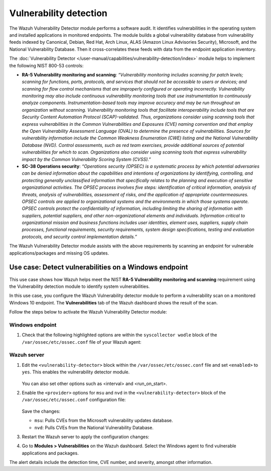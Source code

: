 .. Copyright (C) 2015, Wazuh, Inc.

.. meta::
  :description: Check out this section to learn more about how to use Wazuh for NIST 800-53 compliance.

Vulnerability detection
=======================

The Wazuh Vulnerability Detector module performs a software audit. It identifies vulnerabilities in the operating system and installed applications in monitored endpoints. The module builds a global vulnerability database from vulnerability feeds indexed by Canonical, Debian, Red Hat, Arch Linux, ALAS (Amazon Linux Advisories Security), Microsoft, and the National Vulnerability Database. Then it cross-correlates these feeds with data from the endpoint application inventory. 

The :doc:`Vulnerability Detector </user-manual/capabilities/vulnerability-detection/index>` module helps to implement the following NIST 800-53 controls:

- **RA-5 Vulnerability monitoring and scanning**: *“Vulnerability monitoring includes scanning for patch levels; scanning for functions, ports, protocols, and services that should not be accessible to users or devices; and scanning for flow control mechanisms that are improperly configured or operating incorrectly. Vulnerability monitoring may also include continuous vulnerability monitoring tools that use instrumentation to continuously analyze components. Instrumentation-based tools may improve accuracy and may be run throughout an organization without scanning. Vulnerability monitoring tools that facilitate interoperability include tools that are Security Content Automation Protocol (SCAP)-validated. Thus, organizations consider using scanning tools that express vulnerabilities in the Common Vulnerabilities and Exposures (CVE) naming convention and that employ the Open Vulnerability Assessment Language (OVAL) to determine the presence of vulnerabilities. Sources for vulnerability information include the Common Weakness Enumeration (CWE) listing and the National Vulnerability Database (NVD). Control assessments, such as red team exercises, provide additional sources of potential vulnerabilities for which to scan. Organizations also consider using scanning tools that express vulnerability impact by the Common Vulnerability Scoring System (CVSS).”*

- **SC-38 Operations security**: *“Operations security (OPSEC) is a systematic process by which potential adversaries can be denied information about the capabilities and intentions of organizations by identifying, controlling, and protecting generally unclassified information that specifically relates to the planning and execution of sensitive organizational activities. The OPSEC process involves five steps: identification of critical information, analysis of threats, analysis of vulnerabilities, assessment of risks, and the application of appropriate countermeasures. OPSEC controls are applied to organizational systems and the environments in which those systems operate. OPSEC controls protect the confidentiality of information, including limiting the sharing of information with suppliers, potential suppliers, and other non-organizational elements and individuals. Information critical to organizational mission and business functions includes user identities, element uses, suppliers, supply chain processes, functional requirements, security requirements, system design specifications, testing and evaluation protocols, and security control implementation details.”*

The Wazuh Vulnerability Detector module assists with the above requirements by scanning an endpoint for vulnerable applications/packages and missing OS updates.

Use case: Detect vulnerabilities on a Windows endpoint
------------------------------------------------------

This use case shows how Wazuh helps meet the NIST **RA-5 Vulnerability monitoring and scanning** requirement using the Vulnerability detection module to identify system vulnerabilities.

In this use case, you configure the Wazuh Vulnerability detector module to perform a vulnerability scan on a monitored Windows 10 endpoint. The **Vulnerabilities** tab of the Wazuh dashboard shows the result of the scan. 

Follow the steps below to activate the Wazuh Vulnerability Detector module:

Windows endpoint
^^^^^^^^^^^^^^^^

#. Check that the following highlighted options are within the ``syscollector wodle`` block of the ``/var/ossec/etc/ossec.conf`` file of your Wazuh agent:

    .. code-block:: console
       :emphasize-lines: 3,6,7,9,11

         <!-- System inventory -->
         <wodle name="syscollector">
           <disabled>no</disabled>
           <interval>1h</interval>
           <scan_on_start>yes</scan_on_start>
           <hardware>yes</hardware>
           <os>yes</os>
           <network>yes</network>
           <packages>yes</packages>
           <ports all="no">yes</ports>
           <processes>yes</processes>

           <!-- Database synchronization settings -->
           <synchronization>
             <max_eps>10</max_eps>
           </synchronization>
         </wodle>

Wazuh server
^^^^^^^^^^^^

#. Edit the ``<vulnerability-detector>`` block within the ``/var/ossec/etc/ossec.conf`` file and set ``<enabled>`` to ``yes``. This enables the vulnerability detector module.

    .. code-block:: console   
       :emphasize-lines: 2

         <vulnerability-detector>
            <enabled>yes</enabled>
            <interval>5m</interval>
            <min_full_scan_interval>6h</min_full_scan_interval>
            <run_on_start>yes</run_on_start>

         </vulnerability-detector>

   You can also set other options such as <interval> and <run_on_start>.

#. Enable the ``<provider>`` options for ``msu`` and ``nvd`` in the ``<vulnerability-detector>`` block of the ``/var/ossec/etc/ossec.conf`` configuration file:

    .. code-block:: console   
       :emphasize-lines: 3,10   
      
         <!-- Windows OS vulnerabilities -->
         <provider name="msu">
            <enabled>yes</enabled>
            <update_interval>1h</update_interval>
         </provider>


            <!-- Aggregate vulnerabilities -->
            <provider name="nvd">
               <enabled>yes</enabled>
               <update_from_year>2010</update_from_year>
               <update_interval>1h</update_interval>
            </provider>

   Save the changes:

   - ``msu``: Pulls CVEs from the Microsoft vulnerability updates database.
   - ``nvd``: Pulls CVEs from the National Vulnerability Database.

#. Restart the Wazuh server to apply the configuration changes:

   .. include:: /_templates/common/restart_manager.rst

#. Go to  **Modules > Vulnerabilities** on the Wazuh dashboard. Select the Windows agent to find vulnerable applications and packages.

   .. thumbnail:: /images/nist/modules-vulnerabilities.png    
      :title: Modules > Vulnerabilities
      :alt: Modules > Vulnerabilities
      :align: center
      :width: 80%

The alert details include the detection time, CVE number, and severity, amongst other information.
